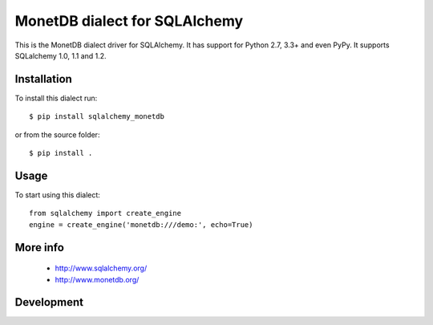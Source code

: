 MonetDB dialect for SQLAlchemy
==============================

This is the MonetDB dialect driver for SQLAlchemy. It has support for Python 2.7, 3.3+ and even PyPy. It supports
SQLalchemy 1.0, 1.1 and 1.2.


Installation
------------

To install this dialect run::

    $ pip install sqlalchemy_monetdb

or from the source folder::

    $ pip install .


Usage
-----

To start using this dialect::

    from sqlalchemy import create_engine
    engine = create_engine('monetdb:///demo:', echo=True)


More info
---------

 * http://www.sqlalchemy.org/
 * http://www.monetdb.org/


Development
-----------

.. image:: https://travis-ci.org/gijzelaerr/sqlalchemy-monetdb.png?branch=master
  :target: https://travis-ci.org/gijzelaerr/sqlalchemy-monetdb


